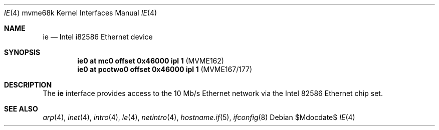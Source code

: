 .\"     $OpenBSD: ie.4,v 1.7 2007/05/31 19:19:55 jmc Exp $
.\"
.\" Copyright (c) 1988 John E. Stone <j.stone@acm.org>
.\"
.\" Permission to use, copy, modify, and distribute this software for any
.\" purpose with or without fee is hereby granted, provided that the above
.\" copyright notice and this permission notice appear in all copies.
.\"
.\" THE SOFTWARE IS PROVIDED "AS IS" AND THE AUTHOR DISCLAIMS ALL WARRANTIES
.\" WITH REGARD TO THIS SOFTWARE INCLUDING ALL IMPLIED WARRANTIES OF
.\" MERCHANTABILITY AND FITNESS. IN NO EVENT SHALL THE AUTHOR BE LIABLE FOR
.\" ANY SPECIAL, DIRECT, INDIRECT, OR CONSEQUENTIAL DAMAGES OR ANY DAMAGES
.\" WHATSOEVER RESULTING FROM LOSS OF USE, DATA OR PROFITS, WHETHER IN AN
.\" ACTION OF CONTRACT, NEGLIGENCE OR OTHER TORTIOUS ACTION, ARISING OUT OF
.\" OR IN CONNECTION WITH THE USE OR PERFORMANCE OF THIS SOFTWARE.
.\"
.Dd $Mdocdate$
.Dt IE 4 mvme68k
.Os
.Sh NAME
.Nm ie
.Nd Intel i82586 Ethernet device
.Sh SYNOPSIS
.Cd "ie0 at mc0 offset 0x46000 ipl 1" Pq "MVME162"
.Cd "ie0 at pcctwo0 offset 0x46000 ipl 1" Pq "MVME167/177"
.Sh DESCRIPTION
The
.Nm
interface provides access to the 10 Mb/s Ethernet network via the
.Tn Intel
82586
Ethernet chip set.
.Sh SEE ALSO
.Xr arp 4 ,
.Xr inet 4 ,
.Xr intro 4 ,
.Xr le 4 ,
.Xr netintro 4 ,
.Xr hostname.if 5 ,
.Xr ifconfig 8

